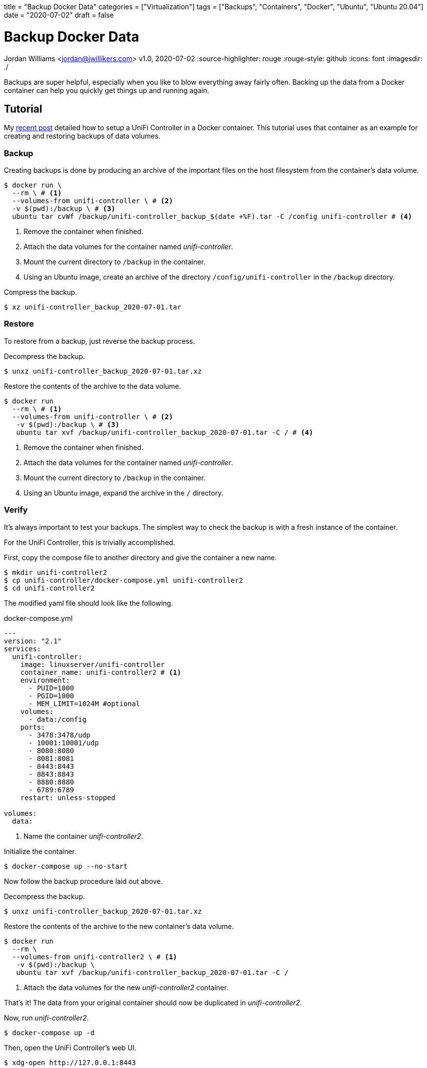 +++
title = "Backup Docker Data"
categories = ["Virtualization"]
tags = ["Backups", "Containers", "Docker", "Ubuntu", "Ubuntu 20.04"]
date = "2020-07-02"
draft = false
+++

= Backup Docker Data
Jordan Williams <jordan@jwillikers.com>
v1.0, 2020-07-02
:source-highlighter: rouge
:rouge-style: github
:icons: font
ifndef::env-github[]
:imagesdir: ./
endif::[]
ifdef::env-github[]
:tip-caption: :bulb:
:note-caption: :information_source:
:important-caption: :heavy_exclamation_mark:
:caution-caption: :fire:
:warning-caption: :warning:
endif::[]

// Set relative paths for Hugo
:relfileprefix: ../
:outfilesuffix: /

Backups are super helpful, especially when you like to blow everything away fairly often.
Backing up the data from a Docker container can help you quickly get things up and running again.

== Tutorial

My <<unifi_controller#,recent post>> detailed how to setup a UniFi Controller in a Docker container.
This tutorial uses that container as an example for creating and restoring backups of data volumes.

=== Backup

Creating backups is done by producing an archive of the important files on the host filesystem from the container's data volume. 

[source,console]
----
$ docker run \
  --rm \ # <1>
  --volumes-from unifi-controller \ # <2>
  -v $(pwd):/backup \ # <3>
  ubuntu tar cvWf /backup/unifi-controller_backup_$(date +%F).tar -C /config unifi-controller # <4>
----
<1> Remove the container when finished.
<2> Attach the data volumes for the container named _unifi-controller_.
<3> Mount the current directory to `/backup` in the container.
<4> Using an Ubuntu image, create an archive of the directory `/config/unifi-controller` in the `/backup` directory.

Compress the backup.

[source,console]
----
$ xz unifi-controller_backup_2020-07-01.tar
----

=== Restore

To restore from a backup, just reverse the backup process.

Decompress the backup.

[source,console]
----
$ unxz unifi-controller_backup_2020-07-01.tar.xz
----

Restore the contents of the archive to the data volume.

[source,console]
----
$ docker run 
  --rm \ # <1>
  --volumes-from unifi-controller \ # <2>
   -v $(pwd):/backup \ # <3>
   ubuntu tar xvf /backup/unifi-controller_backup_2020-07-01.tar -C / # <4>
----
<1> Remove the container when finished.
<2> Attach the data volumes for the container named _unifi-controller_.
<3> Mount the current directory to `/backup` in the container.
<4> Using an Ubuntu image, expand the archive in the `/` directory.

=== Verify

It's always important to test your backups.
The simplest way to check the backup is with a fresh instance of the container.

For the UniFi Controller, this is trivially accomplished.

First, copy the compose file to another directory and give the container a new name.

[source,console]
----
$ mkdir unifi-controller2
$ cp unifi-controller/docker-compose.yml unifi-controller2
$ cd unifi-controller2
----

The modified yaml file should look like the following.

.docker-compose.yml
----
---
version: "2.1"
services:
  unifi-controller:
    image: linuxserver/unifi-controller
    container_name: unifi-controller2 # <1>
    environment:
      - PUID=1000
      - PGID=1000
      - MEM_LIMIT=1024M #optional
    volumes:
      - data:/config
    ports:
      - 3478:3478/udp
      - 10001:10001/udp
      - 8080:8080
      - 8081:8081
      - 8443:8443
      - 8843:8843
      - 8880:8880
      - 6789:6789
    restart: unless-stopped

volumes:
  data:
----
<1> Name the container _unifi-controller2_.

Initialize the container.

[source,console]
----
$ docker-compose up --no-start
----

Now follow the backup procedure laid out above.

Decompress the backup.

[source,console]
----
$ unxz unifi-controller_backup_2020-07-01.tar.xz
----

Restore the contents of the archive to the new container's data volume.

[source,console]
----
$ docker run 
  --rm \
  --volumes-from unifi-controller2 \ # <1>
   -v $(pwd):/backup \
   ubuntu tar xvf /backup/unifi-controller_backup_2020-07-01.tar -C /
----
<1> Attach the data volumes for the new _unifi-controller2_ container.

That's it!
The data from your original container should now be duplicated in _unifi-controller2_.

Now, run _unifi-controller2_.

[source,console]
----
$ docker-compose up -d
----

Then, open the UniFi Controller's web UI.

[source,console]
----
$ xdg-open http://127.0.0.1:8443
----

You should be able to login just as you would on the _unifi-controller_ container.
All of your controller's settings should be intact, verifying the backup and the restore process.
